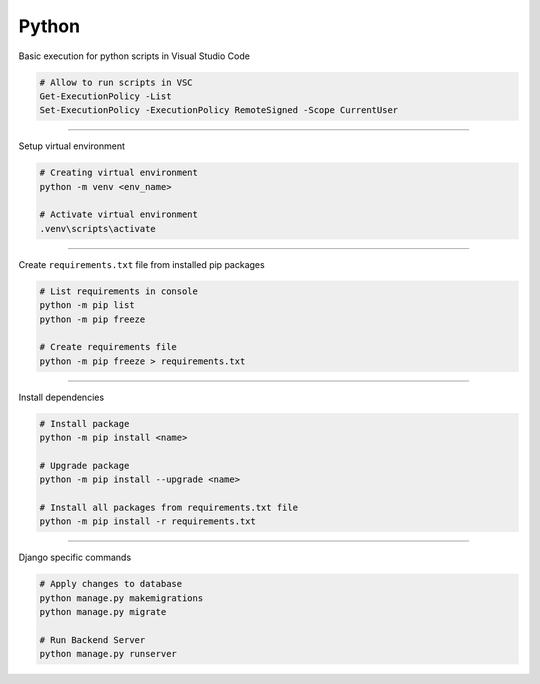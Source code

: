 ============
Python
============

Basic execution for python scripts in Visual Studio Code

.. code:: bash

    # Allow to run scripts in VSC
    Get-ExecutionPolicy -List
    Set-ExecutionPolicy -ExecutionPolicy RemoteSigned -Scope CurrentUser

----

Setup virtual environment

.. code:: bash

    # Creating virtual environment
    python -m venv <env_name>

    # Activate virtual environment
    .venv\scripts\activate

----

Create ``requirements.txt`` file from installed pip packages

.. code:: bash

    # List requirements in console
    python -m pip list
    python -m pip freeze

    # Create requirements file
    python -m pip freeze > requirements.txt

----

Install dependencies

.. code:: bash

    # Install package
    python -m pip install <name>

    # Upgrade package
    python -m pip install --upgrade <name>

    # Install all packages from requirements.txt file
    python -m pip install -r requirements.txt

----

Django specific commands

.. code:: bash

    # Apply changes to database
    python manage.py makemigrations
    python manage.py migrate

    # Run Backend Server
    python manage.py runserver